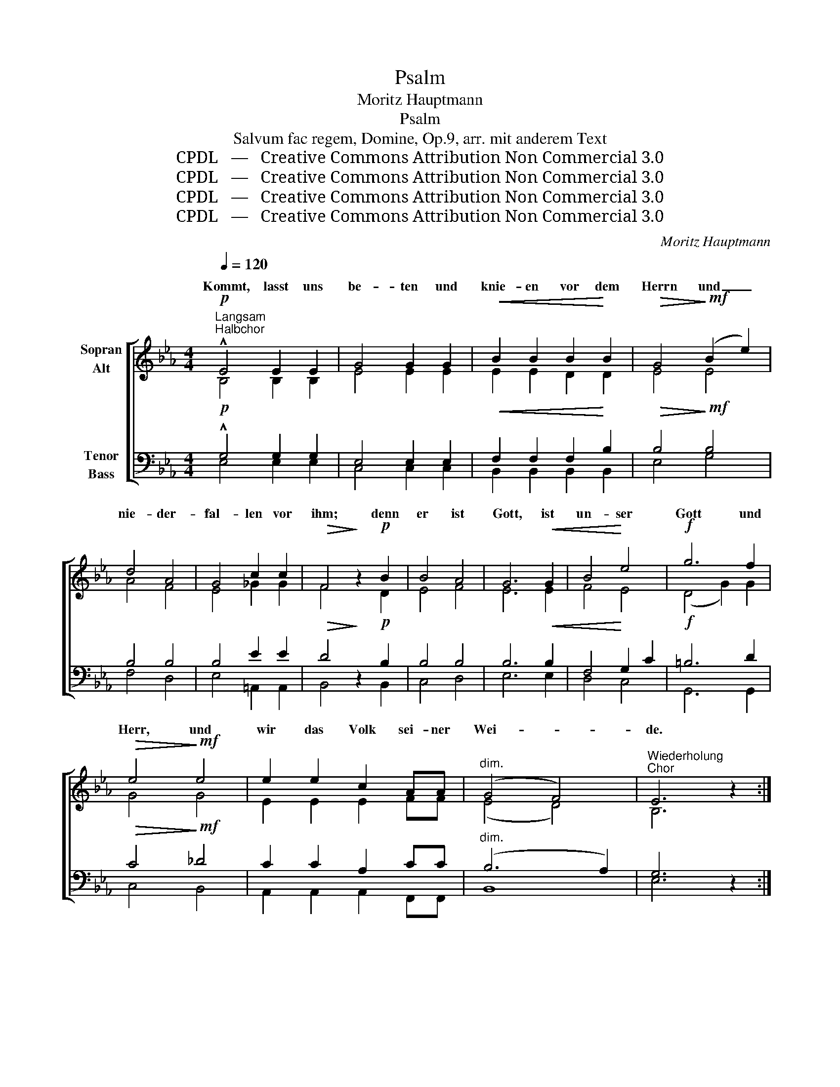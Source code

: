 X:1
T:Psalm
T:Moritz Hauptmann
T:Psalm
T:Salvum fac regem, Domine, Op.9, arr. mit anderem Text
T:CPDL   —   Creative Commons Attribution Non Commercial 3.0
T:CPDL   —   Creative Commons Attribution Non Commercial 3.0
T:CPDL   —   Creative Commons Attribution Non Commercial 3.0
T:CPDL   —   Creative Commons Attribution Non Commercial 3.0
C:Moritz Hauptmann
Z:CPDL   —   Creative Commons Attribution Non Commercial 3.0
%%score [ ( 1 2 ) ( 3 4 ) ]
L:1/8
Q:1/4=120
M:4/4
K:Eb
V:1 treble nm="Sopran\nAlt"
V:2 treble 
V:3 bass nm="Tenor\nBass"
V:4 bass 
V:1
!p!"^Langsam""^Halbchor" !^!E4 E2 E2 | G4 G2 G2 |!<(! B2 B2 B2!<)! B2 |!>(! G4!>)!!mf! (B2 e2) | %4
w: Kommt, lasst uns|be- ten und|knie- en vor dem|Herrn und _|
 d4 A4 | G4 c2 c2 |!>(! F4!>)! z2!p! B2 | B4 A4 | G6!<(! G2 | B4!<)! e4 |!f! g6 f2 | %11
w: nie- der-|fal- len vor|ihm; denn|er ist|Gott, ist|un- ser|Gott und|
!>(! e4!>)!!mf! e4 | e2 e2 c2 AA |"^dim." (G4 F4) |"^Wiederholung\nChor" E6 z2 :| %15
w: Herr, und|wir das Volk sei- ner|Wei- *|de.|
!p!!<(! !^!B6 B2!<)! |!>(! B4 G4!>)! |!<(! B6 B2!<)! |!>(! B4 G4!>)! |!mf!!<(! B4 =B2 B2!<)! | %20
w: Lasst uns|be- ten,|lasst uns|dan- ken,|lasst uns froh-|
!>(! c4!>)! G2!mf! G2 | !>!G2 G2 !>!A2"^dim." F2 | =E4 z4 |!mf!!<(! !^!c6 c2!<)! | c4 A2 A2 | %25
w: lo- cken dem|Hor- te uns- res|Heils.|Lasst mit|Dank uns vor|
!f! c2 c2 f2 d2 |!>(! c4 =B4!>)! |!f! !^!G4!<(! G4!<)! | (G2 e2) d2 c2 | B4 c2 B2 | %30
w: sei- nem Thron er-|schei- nen;|kommt, lasst|Psal- * men er-|schal- len dem|
"^dim." (B6 A2) |!pp![Q:1/4=120]"^a tempo" G4 G2 G2 | G4 G2 A2 |!<(! B2 B2!<)! B2!>(! B2 | %34
w: Herrn! _|Kommt, lasst uns|be- ten und|knie- en vor dem|
 G2!>)!"^dolce"!mf! B2 e2 B2 |!>(! G2 E2!>)! z2 G2 | G3!<(! G G2 =A2!<)! | B6!>(! B2 | %38
w: Herrn und nie- der-|fal- len, und|nie- der- fal- len|vor dem|
 B4!>)!!mf! E2 F2 | G3 G"^cresc." G2 G2 | G3 G G2 A2 | B4 B2 B2 | E4!mf! A4 | !>!A4 G2 G2 | %44
w: Herrn! Lasst uns|be- ten, lasst uns|jau- zen, lasst uns|dan- ken dem|Herrn, denn|er ist der|
 !^!F4 F2 G2 | G4 z4 | z4!f! G2 B2 | e3 e"^cresc." e2 e2 | e4 e2 f2 |!ff! g6 f2 | e4 e4 | %51
w: Herr, un- ser|Gott!|lasst uns|jau- zen, lasst uns|dan- ken dem|Herrn, *|Herrn, denn|
 e4 c2 A2 | G4 F2 F2 | E4 z4 |!mf!!<(! B8-!<)! |!>(! B4!>)! G4 |!mf!!<(! G8-!<)! | G4!>(! E4!>)! | %58
w: er ist der|Herr, un- ser|Gott!|A-|* men!|A-|* men!|
!p! E8- | E8- | E8 |!>(! !fermata!E8!>)! |] %62
w: A-|||men!|
V:2
 B,4 B,2 B,2 | E4 E2 E2 | E2 E2 D2 D2 | E4 E4 | A4 F4 | E4 _G2 G2 | F4 x2 D2 | E4 F4 | E6 E2 | %9
w: |||||||||
 F4 E4 | (D4 G2) G2 | G4 G4 | E2 E2 E2 FF | (E4 D4) | B,6 x2 :| z4 F2 F2 | G4 E4 | z4 F2 F2 | %18
w: ||||||Lasst *||lasst *|
 B,4 E4 | G4 F2 F2 | =E4 G2 C2 | =B,2 B,2 B,2 B,2 | C4 x4 | z4 G2 G2 | C4 F2 F2 | A2 A2 F2 A2 | %26
w: |||||Lasst *|||
 A4 G4 | G4 F4 | E4 E2 E2 | F4 G2 G2 | D8 | E4 E2 E2 | E4 E2 E2 | E2 E2 D2 D2 | E2 G2 B2 G2 | %35
w: |||||||||
 E2 E2 x2 E2 | E3 G G2 F2 | F6 ^F2 | G4 G,2 B,2 | E3 E E2 E2 | E3 E E2 E2 | E4 E2 E2 | E4 (F2 E2) | %43
w: ||||||||
 D4 E2 E2 | E4 D2 D2 | E4 x4 | x4 E2 F2 | G2 c2 e2 _d2 | c4 c2 c2 | =B4 d4 | G4 G4 | E4 E2 E2 | %52
w: ||||||* dem|||
 E4 D2 D2 | E4 x4 | x4 (F4 | B,4) E4 | x4 (F4 | E4) C4 | x4 _D4 | C4 (C4- | C4 B,2 A,2) | B,8 |] %62
w: ||A-|* men!|A-|* men!|A-|men! A-||men!|
V:3
!p! !^!G,4 G,2 G,2 | E,4 E,2 E,2 |!<(! F,2 F,2 F,2!<)! B,2 |!>(! B,4!>)!!mf! B,4 | B,4 B,4 | %5
w: |||||
 B,4 E2 E2 |!>(! D4!>)! z2!p! B,2 | B,4 B,4 | B,6!<(! B,2 | F,4!<)! G,2 C2 |!f! =B,6 D2 | %11
w: ||||||
!>(! C4!>)!!mf! _D4 | C2 C2 A,2 CC |"^dim." (B,6 A,2) | G,6 z2 :| z4!p!!<(! A,2 A,2!<)! | %16
w: |||||
!>(! G,4 B,4!>)! | z4!<(! A,2 A,2!<)! |!>(! G,4 B,4!>)! |!mf!!<(! G,4 G,2 G,2!<)! | %20
w: ||||
!>(! G,4!>)! =E,2!mf! E,2 | !>!F,2 F,2 !>!F,2"^dim." F,2 | G,4 z4 | z4!mf!!<(! B,2 B,2!<)! | %24
w: ||||
 A,4 C2 C2 |!f! A,2 A,2 A,2 F,2 |!>(! D4 D4!>)! | z4!f!!<(! D4!<)! | (C2 G,2) A,2 A,2 | %29
w: |||||
 A,4 G,2 G,2 |"^dim." F,8 |!pp! G,4 B,2 G,2 | (C2 G,2) E,2 F,2 |!<(! F,2 F,2!<)! F,2!>(! B,2!>)! | %34
w: |||||
 B,6 z2 | z2"^dolce" G,2 B,2 G,2 | E,2 E,2!<(! E4!<)! | E4!>(! D4 | E4!>)! z4 | %39
w: |und nie- der-|fal- len vor|Gott, dem|Herrn!|
 z4"^cresc." G,2 B,2 | E2 E2 D2 C2 | B,4 _D2 D2 | C4!mf! C4 | !>!F,4 G,2 A,2 | !^!B,4 B,2 B,2 | %45
w: lasst uns|jau- zen, * *|||||
 B,4!f! G,2 B,2 | E3 E E2 D2 | C3 C"^cresc." C2 B,2 | (A,2 C2) F2 C2 |!ff! D4 =B,4 | C4 _D4 | %51
w: * lasst uns|be- ten, * *|||||
 C4 A,2 C2 | B,4 B,2 A,2 | G,4 z4 | z4!mf!!<(! (A,4!<)! |!>(! G,4)!>)! B,4 | z4!mf!!<(! (D4!<)! | %57
w: |||A-|* men!|A-|
 G,3 A,)!>(! G,4!>)! | z4!p! (B,4- | B,4 A,2 G,2 | A,4 G,2!<(! F,2)!<)! |!>(! !fermata!G,8!>)! |] %62
w: * * men!|A-|||men!|
V:4
 E,4 E,2 E,2 | C,4 C,2 C,2 | B,,2 B,,2 B,,2 B,,2 | E,4 G,4 | F,4 D,4 | E,4 =A,,2 A,,2 | %6
w: ||||||
 B,,4 x2 B,,2 | C,4 D,4 | E,6 E,2 | D,4 C,4 | G,,6 G,,2 | C,4 B,,4 | A,,2 A,,2 A,,2 F,,F,, | B,,8 | %14
w: ||||||||
 E,6 x2 :| x4 D,2 D,2 | E,4 G,4 | x4 D,2 D,2 | E,4 G,4 | E,4 _D,2 D,2 | C,4 C,2 C,2 | %21
w: |||||||
 _D,2 D,2 D,2 D,2 | C,4 x4 | x4 =E,2 E,2 | F,4 A,2 A,2 | F,2 F,2 D,2 D,2 | G,,4 G,,4 | x4 =B,,4 | %28
w: |||||||
 C,4 C,2 C,2 | D,4 E,2 E,2 | B,,8 | E,4 E,2 E,2 | C,4 C,2 C,2 | B,,2 B,,2 B,,2 B,,2 | E,6 x2 | %35
w: |||||||
 x2 E,2 G,2 E,2 | C,2 C,2 C4 | B,4 B,,4 | E,4 x4 | x4 E,2 D,2 | C,2 C2 B,2 A,2 | G,4 G,,2 G,,2 | %42
w: |||||||
 A,,4 F,,4 | B,,4 B,,2 B,,2 | B,,4 B,,2 B,,2 | E,4 z4 | z8 | z4 C,2 E,2 | A,4 A,2 A,2 | G,6 G,2 | %50
w: ||||||||
 C4 B,4 | A,4 A,2 F,2 | B,4 B,,2 B,,2 | E,4 x4 | x4 (D,4 | E,4) G,4 | x4 (=B,,4 | C,4) E,4 | %58
w: ||||||||
 x4 G,,4 | A,,4 (A,,4- | A,,4 C,4) | E,8 |] %62
w: A-|men! A-||men!|

